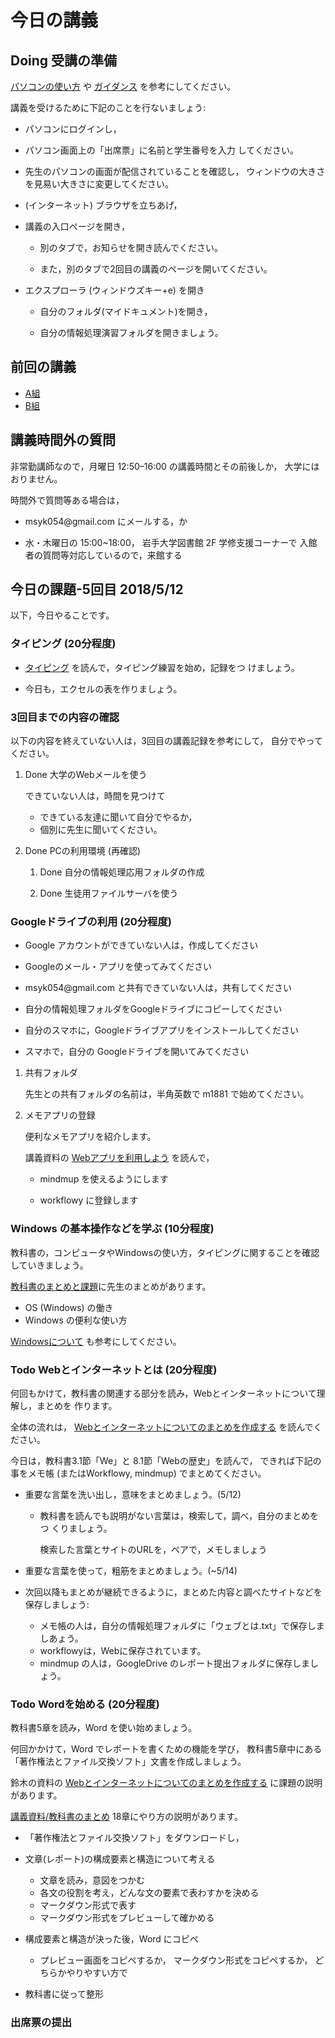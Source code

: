 # 2018.05.12 5回目 (振替)

* 今日の講義

** Doing 受講の準備

  [[./pc.org][パソコンの使い方]] や [[./guidance.org][ガイダンス]] を参考にしてください。

講義を受けるために下記のことを行ないましょう:

- パソコンにログインし，

- パソコン画面上の「出席票」に名前と学生番号を入力
  してください。

- 先生のパソコンの画面が配信されていることを確認し，
  ウィンドウの大きさを見易い大きさに変更してください。

- (インターネット) ブラウザを立ちあげ，

- 講義の入口ページを開き，

  - 別のタブで，お知らせを開き読んでください。

  - また，別のタブで2回目の講義のページを開いてください。

- エクスプローラ (ウィンドウズキー+e) を開き

  - 自分のフォルダ(マイドキュメント)を開き，

  - 自分の情報処理演習フォルダを開きましょう。

** 前回の講義

   - [[https://drive.google.com/open?id=1vvpkVu3lvCHhUYvwbeZ38FM3Ep4FvvJMblO3zcwtAHU][A組]]
   - [[https://drive.google.com/open?id=1kG4ATQM-yBVOHC3GHCUI-ucwEz16rRfgtBLngEVby0k][B組]]

** 講義時間外の質問

   非常勤講師なので，月曜日 12:50--16:00 の講義時間とその前後しか，
   大学にはおりません。

   時間外で質問等ある場合は，

   - msyk054@gmail.com にメールする，か

   - 水・木曜日の 15:00~18:00， 岩手大学図書館 2F 学修支援コーナーで
     入館者の質問等対応しているので，来館する

** 今日の課題-5回目 2018/5/12

以下，今日やることです。




*** タイピング (20分程度)

- [[./typing.org][タイピング]] を読んで，タイピング練習を始め，記録をつ
  けましょう。

- 今日も，エクセルの表を作りましょう。

*** 3回目までの内容の確認

    以下の内容を終えていない人は，3回目の講義記録を参考にして，
    自分でやってください。

**** Done 大学のWebメールを使う

     できていない人は，時間を見つけて
     
     - できている友達に聞いて自分でやるか，
     - 個別に先生に聞いてください。

**** Done PCの利用環境 (再確認)
***** Done 自分の情報処理応用フォルダの作成 
***** Done 生徒用ファイルサーバを使う

*** Googleドライブの利用 (20分程度)

    - Google アカウントができていない人は，作成してください
    - Googleのメール・アプリを使ってみてください
    - msyk054@gmail.com と共有できていない人は，共有してください
    - 自分の情報処理フォルダをGoogleドライブにコピーしてください

    - 自分のスマホに，Googleドライブアプリをインストールしてください
    - スマホで，自分の Googleドライブを開いてみてください



**** 共有フォルダ
    
     先生との共有フォルダの名前は，半角英数で m1881 で始めてください。

**** メモアプリの登録

     便利なメモアプリを紹介します。

     講義資料の [[./web.org][Webアプリを利用しよう]] を読んで，

     - mindmup を使えるようにします

     - workflowy に登録します

*** Windows の基本操作などを学ぶ (10分程度)

教科書の，コンピュータやWindowsの使い方，タイピングに関することを確認
していきましょう。

[[./text.org][教科書のまとめと課題]]に先生のまとめがあります。

- OS (Windows) の働き
- Windows の便利な使い方

[[./windows.org][Windowsについて]] も参考にしてください。

*** Todo Webとインターネットとは (20分程度)
何回もかけて，教科書の関連する部分を読み，Webとインターネットについて理解し，まとめを
作ります。

全体の流れは，
[[https://github.com/masayuki054/morioka_u_ict/blob/master/org/articles/Webについて.org][Webとインターネットについてのまとめを作成する]] を読んでください。

今日は，教科書3.1節「We」と 8.1節「Webの歴史」を読んで，
できれば下記の事をメモ帳 (またはWorkflowy, mindmup) でまとめてください。

- 重要な言葉を洗い出し，意味をまとめましょう。(5/12)
  
  - 教科書を読んでも説明がない言葉は，検索して，調べ，自分のまとめをつ
    くりましょう。

    検索した言葉とサイトのURLを，ペアで，メモしましょう

- 重要な言葉を使って，粗筋をまとめましょう。(~5/14)

- 次回以降もまとめが継続できるように，まとめた内容と調べたサイトなどを
  保存しましょう:

  - メモ帳の人は，自分の情報処理フォルダに「ウェブとは.txt」で保存しましあょう。
  - workflowyは，Webに保存されています。
  - mindmup の人は，GoogleDrive のレポート提出フォルダに保存しましょう。

*** Todo Wordを始める (20分程度)

教科書5章を読み，Word を使い始めましょう。

何回かかけて，Word でレポートを書くための機能を学び，
教科書5章中にある「著作権法とファイル交換ソフト」文書を作成しましょう。

鈴木の資料の
[[https://github.com/masayuki054/morioka_u_ict/blob/master/org/articles/Web%E3%81%AB%E3%81%A4%E3%81%84%E3%81%A6.org][Webとインターネットについてのまとめを作成する]] に課題の説明があります。

[[./text.org][講義資料/教科書のまとめ]] 18章にやり方の説明があります。

- 「著作権法とファイル交換ソフト」をダウンロードし，
- 文章(レポート)の構成要素と構造について考える

  - 文章を読み，意図をつかむ
  - 各文の役割を考え，どんな文の要素で表わすかを決める
  - マークダウン形式で表す
  - マークダウン形式をプレビューして確かめる

- 構成要素と構造が決った後，Word にコピペ

  - プレビュー画面をコピペするか，
    マークダウン形式をコピペするか，
    どちらかやりやすい方で

- 教科書に従って整形

*** 出席票の提出

